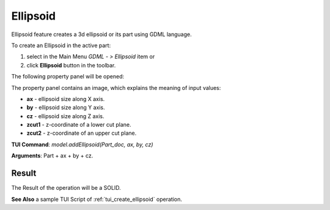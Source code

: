 
Ellipsoid
=========

Ellipsoid feature creates a 3d ellipsoid or its part using GDML language.

To create an Ellipsoid in the active part:

#. select in the Main Menu *GDML - > Ellipsoid* item  or
#. click **Ellipsoid** button in the toolbar.

.. image:: images/ellips_btn.png
   :align: center

.. centered::
   **Ellipsoid**  button 

The following property panel will be opened:

.. image:: images/Ellipsoid.png
   :align: center
	
.. centered::
   **Ellipsoid property panel**

The property panel contains an image, which explains the meaning of input values:

- **ax** - ellipsoid size along X axis.
- **by** - ellipsoid size along Y axis.
- **cz** - ellipsoid size along Z axis.
- **zcut1** - z-coordinate of a lower cut plane.
- **zcut2** - z-coordinate of an upper cut plane.

**TUI Command**:  *model.addEllipsoid(Part_doc, ax, by, cz)*
  
**Arguments**:    Part + ax + by + cz.

Result
""""""

The Result of the operation will be a SOLID.

.. image:: images/CreatedEllipsoid.png
	   :align: center
		   
.. centered::
   Ellipsoid created

**See Also** a sample TUI Script of :ref:`tui_create_ellipsoid` operation.
